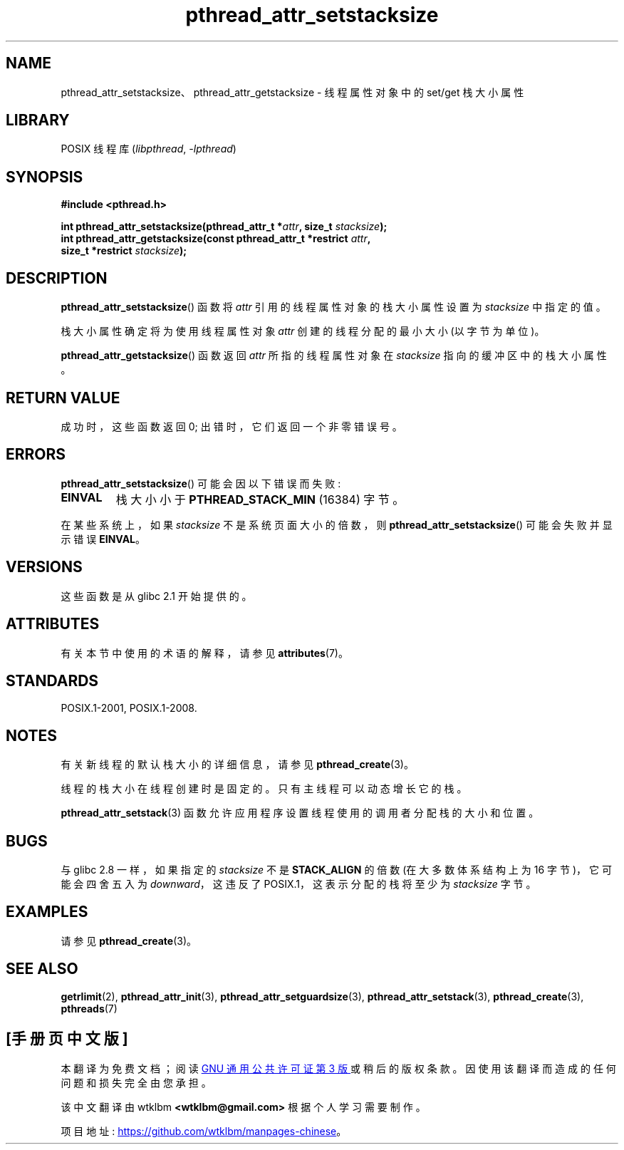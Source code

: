 .\" -*- coding: UTF-8 -*-
'\" t
.\" Copyright (c) 2008 Linux Foundation, written by Michael Kerrisk
.\"     <mtk.manpages@gmail.com>
.\"
.\" SPDX-License-Identifier: Linux-man-pages-copyleft
.\"
.\"*******************************************************************
.\"
.\" This file was generated with po4a. Translate the source file.
.\"
.\"*******************************************************************
.TH pthread_attr_setstacksize 3 2022\-12\-15 "Linux man\-pages 6.03" 
.SH NAME
pthread_attr_setstacksize、pthread_attr_getstacksize \- 线程属性对象中的 set/get 栈大小属性
.SH LIBRARY
POSIX 线程库 (\fIlibpthread\fP, \fI\-lpthread\fP)
.SH SYNOPSIS
.nf
\fB#include <pthread.h>\fP
.PP
\fBint pthread_attr_setstacksize(pthread_attr_t *\fP\fIattr\fP\fB, size_t \fP\fIstacksize\fP\fB);\fP
\fBint pthread_attr_getstacksize(const pthread_attr_t *restrict \fP\fIattr\fP\fB,\fP
\fB                              size_t *restrict \fP\fIstacksize\fP\fB);\fP
.fi
.SH DESCRIPTION
\fBpthread_attr_setstacksize\fP() 函数将 \fIattr\fP 引用的线程属性对象的栈大小属性设置为 \fIstacksize\fP
中指定的值。
.PP
栈大小属性确定将为使用线程属性对象 \fIattr\fP 创建的线程分配的最小大小 (以字节为单位)。
.PP
\fBpthread_attr_getstacksize\fP() 函数返回 \fIattr\fP 所指的线程属性对象在 \fIstacksize\fP
指向的缓冲区中的栈大小属性。
.SH "RETURN VALUE"
成功时，这些函数返回 0; 出错时，它们返回一个非零错误号。
.SH ERRORS
\fBpthread_attr_setstacksize\fP() 可能会因以下错误而失败:
.TP 
\fBEINVAL\fP
栈大小小于 \fBPTHREAD_STACK_MIN\fP (16384) 字节。
.PP
.\" e.g., MacOS
在某些系统上，如果 \fIstacksize\fP 不是系统页面大小的倍数，则 \fBpthread_attr_setstacksize\fP()
可能会失败并显示错误 \fBEINVAL\fP。
.SH VERSIONS
这些函数是从 glibc 2.1 开始提供的。
.SH ATTRIBUTES
有关本节中使用的术语的解释，请参见 \fBattributes\fP(7)。
.ad l
.nh
.TS
allbox;
lbx lb lb
l l l.
Interface	Attribute	Value
T{
\fBpthread_attr_setstacksize\fP(),
\fBpthread_attr_getstacksize\fP()
T}	Thread safety	MT\-Safe
.TE
.hy
.ad
.sp 1
.SH STANDARDS
POSIX.1\-2001, POSIX.1\-2008.
.SH NOTES
有关新线程的默认栈大小的详细信息，请参见 \fBpthread_create\fP(3)。
.PP
线程的栈大小在线程创建时是固定的。 只有主线程可以动态增长它的栈。
.PP
\fBpthread_attr_setstack\fP(3) 函数允许应用程序设置线程使用的调用者分配栈的大小和位置。
.SH BUGS
与 glibc 2.8 一样，如果指定的 \fIstacksize\fP 不是 \fBSTACK_ALIGN\fP 的倍数 (在大多数体系结构上为 16
字节)，它可能会四舍五入为 \fIdownward\fP，这违反了 POSIX.1，这表示分配的栈将至少为 \fIstacksize\fP 字节。
.SH EXAMPLES
请参见 \fBpthread_create\fP(3)。
.SH "SEE ALSO"
\fBgetrlimit\fP(2), \fBpthread_attr_init\fP(3), \fBpthread_attr_setguardsize\fP(3),
\fBpthread_attr_setstack\fP(3), \fBpthread_create\fP(3), \fBpthreads\fP(7)
.PP
.SH [手册页中文版]
.PP
本翻译为免费文档；阅读
.UR https://www.gnu.org/licenses/gpl-3.0.html
GNU 通用公共许可证第 3 版
.UE
或稍后的版权条款。因使用该翻译而造成的任何问题和损失完全由您承担。
.PP
该中文翻译由 wtklbm
.B <wtklbm@gmail.com>
根据个人学习需要制作。
.PP
项目地址:
.UR \fBhttps://github.com/wtklbm/manpages-chinese\fR
.ME 。
